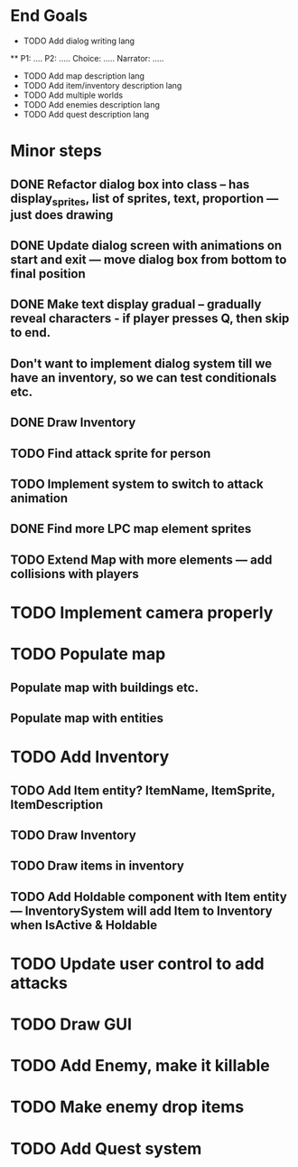 * End Goals
 * TODO Add dialog writing lang
 ** P1: .... P2: ..... Choice: ..... Narrator: .....
 * TODO Add map description lang
 * TODO Add item/inventory description lang
 * TODO Add multiple worlds
 * TODO Add enemies description lang
 * TODO Add quest description lang
* Minor steps
** DONE Refactor dialog box into class -- has display_sprites, list of sprites, text, proportion --- just does drawing
CLOSED: [2023-05-11 Thu 04:53]
** DONE Update dialog screen with animations on start and exit --- move dialog box from bottom to final position
CLOSED: [2023-05-11 Thu 04:53]
** DONE Make text display gradual -- gradually reveal characters - if player presses Q, then skip to end.
CLOSED: [2023-05-11 Thu 04:53]
** Don't want to implement dialog system till we have an inventory, so we can test conditionals etc.
** DONE Draw Inventory
CLOSED: [2023-05-13 Sat 09:11]
** TODO Find attack sprite for person
** TODO Implement system to switch to attack animation
** DONE Find more LPC map element sprites  
CLOSED: [2023-05-13 Sat 10:08]
** TODO Extend Map with more elements --- add collisions with players 
* TODO Implement camera properly
* TODO Populate map 
** Populate map with buildings etc.
** Populate map with entities
* TODO Add Inventory
** TODO Add Item entity? ItemName, ItemSprite, ItemDescription
** TODO Draw Inventory
** TODO Draw items in inventory
** TODO Add Holdable component with Item entity --- InventorySystem will add Item to Inventory when IsActive & Holdable
* TODO Update user control to add attacks
* TODO Draw GUI
* TODO Add Enemy, make it killable
* TODO Make enemy drop items
* TODO Add Quest system
